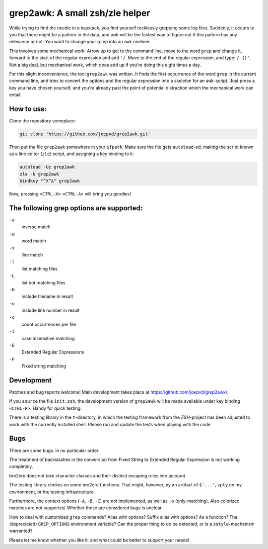 grep2awk: A small zsh/zle helper
================================


While trying to find the needle in a haystack, you find yourself recklessly grepping some log files.  Suddenly, it occurs to you that there might be a pattern in the data, and ``awk`` will be the fastest way to figure out if this pattern has any relevance or not.  You want to change your ``grep`` into an ``awk`` oneliner. 

This involves some mechanical work: Arrow up to get to the command line, move to the word ``grep`` and change it, forward to the start of the regular expression and add ``'/``. Move to the end of the regular expression, and type: ``/ {}'``.  Not a big deal, but mechanical work, which does add up if you're doing this eight times a day. 

For this slight inconvenience, the tool ``grep2awk`` was written. It finds the first occurrence of the word ``grep`` in the current command line, and tries to convert the options and the regular expression into a skeleton for an ``awk``-script.  Just press a key you have chosen yourself, and you're already past the point of potential distraction which the mechanical work can entail. 

How to use:
-----------

Clone the repository someplace:

.. code:: sh

   git clone 'https://github.com/joepvd/grep2awk.git'

Then put the file ``grep2awk`` somewhere in your ``$fpath``.  Make sure the file gets ``autoload``-ed, making the script known as a line editor (``zle``) script, and assigning a key binding to it: 

.. code:: sh

   autoload -Uz grep2awk
   zle -N grep2awk
   bindkey "^X^A" grep2awk

Now, pressing ``<CTRL-X>``-``<CTRL-A>`` will bring you goodies! 


The following grep options are supported: 
-----------------------------------------

``-v``
    inverse match
``-w``
    word match
``-x``
    line match
``-l``
    list matching files
``-L``
    list not matching files
``-H``
    include filename in result
``-n``
    include line number in result
``-c``
    count occurrences per file
``-i``
    case insensitive matching
``-E``
    Extended Regular Expressions
``-F``
    Fixed string matching


Development
-----------

Patches and bug reports welcome! Main development takes place at https://github.com/joepvd/grep2awk/. 

If you ``source`` the file ``init.zsh``, the development version of ``grep2awk`` will be made available under key binding ``<CTRL-P>``. Handy for quick testing.

There is a testing library in the ``t``-directory, in which the testing framework from the `ZSH`-project has been adjusted to work with the currently installed shell.  Please run and update the tests when playing with the code. 


Bugs
----

There are some bugs. In no particular order:

The treatment of backslashes in the conversion from Fixed String to Extended Regular Expression is not working completely. 

bre2ere does not take character classes and their distinct escaping rules into account.

The testing library chokes on some bre2ere functions. That might, however, by an artifact of ``$'...'``, ``zpty`` on my environment, or the testing infrastructure.

Furthermore, the context options (``-A``, ``-B``, ``-C``) are not implemented, as well as ``-o`` (only-matching).  Also colorized matches are not supported. Whether these are considered bugs is unclear. 

How to deal with customized ``grep`` commands? Alias with options? Suffix alias with options? As a function? The (depreciated) ``GREP_OPTIONS`` environment variable? Can the proper thing to do be detected, or is a ``zstyle``-mechanism warranted? 

Please let me know whether you like it, and what could be better to support your needs! 
